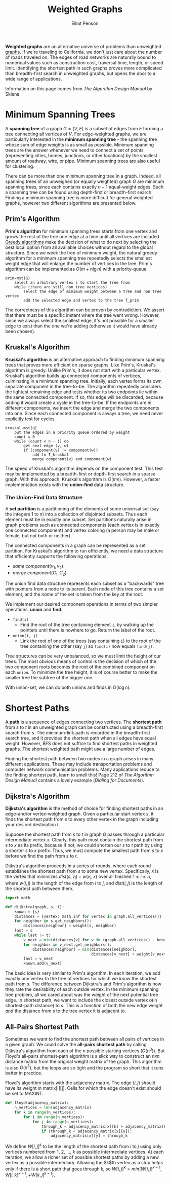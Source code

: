 #+TITLE: Weighted Graphs
#+AUTHOR: Elliot Penson

*Weighted graphs* are an alternative universe of problems than unweighted
[[file:graphs.org][graphs]]. If we're traveling to California, we don't just care about the number of
roads traveled on. The edges of road networks are naturally bound to numerical
values such as construction cost, traversal time, length, or speed
limit. Identifying the shortest path in such graphs proves more complicated than
breadth-first search in unweighted graphs, but opens the door to a wide range of
applications.

Information on this page comes from /The Algorithm Design Manual/ by Skiena.

* Minimum Spanning Trees

  A *spanning tree* of a graph $G = (V, E)$ is a subset of edges from $E$
  forming a tree connecting all vertices of $V$. For edge-weighted graphs, we
  are particularly interested in the *minimum spanning tree* - the spanning tree
  whose sum of edge weights is as small as possible. Minimum spanning trees are
  the answer whenever we need to connect a set of points (representing cities,
  homes, junctions, or other locations) by the smallest amount of roadway, wire,
  or pipe. Minimum spanning trees are also useful for clustering.

  There can be more than one minimum spanning tree in a graph. Indeed, all
  spanning trees of an unweighed (or equally weighted) graph $G$ are minimum
  spanning trees, since each contains exactly $n - 1$ equal-weight edges. Such a
  spanning tree can be found using depth-first or breadth-first search. Finding
  a minimum spanning tree is more difficult for general weighted graphs, however
  two different algorithms are presented below.

** Prim's Algorithm

   *Prim's algorithm* for minimum spanning trees starts from one vertex and
   grows the rest of the tree one edge at a time until all vertices are
   included. [[file:./greedy-algorithms.org][Greedy algorithms]] make the decision of what to do next by selecting
   the best local option from all available choices without regard to the global
   structure. Since we week the tree of minimum weight, the natural greedy
   algorithm for a minimum spanning tree repeatedly selects the smallest weight
   edge that will enlarge the number of vertices in the tree. Prim's algorithm
   can be implemented as $O(m + n\lg{n})$ with a priority-queue.

   #+BEGIN_SRC
   prim-mst(G)
       select an arbitrary vertex s to start the tree from
       while (there are still non tree vertices)
           select the edge of minimum weight between a tree and non tree vertex
           add the selected edge and vertex to the tree T_prim
   #+END_SRC

   The correctness of this algorithm can be proven by contradiction. We assert
   that there must be a specific instant where the tree went wrong. However,
   since we always select the smallest edge, it's not possible for a smaller
   edge to exist than the one we're adding (otherwise it would have already been
   chosen).

** Kruskal's Algorithm

   *Kruskal's algorithm* is an alternative approach to finding minimum spanning
   trees that proves more efficient on sparse graphs. Like Prim's, Kruskal's
   algorithm is greedy. Unlike Prim's, it does not start with a particular
   vertex. Kruskal's algorithm builds up connected components of vertices,
   culminating in a minimum spanning tree. Initially, each vertex forms its own
   separate component in the tree-to-be. The algorithm repeatedly considers the
   lightest remaining edge and tests whether its two endpoints lie within the
   same connected component. If so, this edge will be discarded, because adding
   it would create a cycle in the tree-to-be. If the endpoints are in different
   components, we insert the edge and merge the two components into one. Since
   each connected component is always a tree, we need never explicitly test for
   cycles.

   #+BEGIN_SRC
   kruskal-mst(g)
       put the edges in a priority queue ordered by weight
       count = 0
       while (count < n - 1) do
           get next edge (v, w)
           if (component(v) != component(w))
               add to T_kruskal
               merge component(v) and component(w)
   #+END_SRC

   The speed of Kruskal's algorithm depends on the component test. This test may
   be implemented by a breadth-first or depth-first search in a sparse
   graph. With this approach, Kruskal's algorithm is $O(mn)$. However, a faster
   implementation exists with the *union-find* data structure.

*** The Union-Find Data Structure

    A *set partition* is a partitioning of the elements of some universal set
    (say the integers 1 to $n$) into a collection of disjointed subsets. Thus
    each element must be in exactly one subset. Set partitions naturally arise
    in graph problems such as connected components (each vertex is in exactly
    one connected component) and vertex coloring (a person may be male or
    female, but not both or neither).

    The connected components in a graph can be represented as a set
    partition. For Kruskal's algorithm to run efficiently, we need a data
    structure that efficiently supports the following operations:

    - $same\ component(v_1, v_2)$
    - $merge\ component(C_1, C_2)$

    The union find data structure represents each subset as a "backwards" tree
    with pointers from a node to its parent. Each node of this tree contains a
    set element, and the /name/ of the set is taken from the key at the root.

    [[file:../images/union-find.png]]

    We implement our desired component operations in terms of two simpler
    operations, *union* and *find*:

    - ~find(i)~
      - Find the root of the tree containing element ~i~, by walking up the
        pointers until there is nowhere to go. Return the label of the root.
    - ~union(i, j)~
      - Link the root of one of the trees (say containing ~i~) to the root of
        the tree containing the other (say ~j~) so ~find(i)~ now equals
        ~find(j)~.

    Tree structures can be very unbalanced, so we must limit the height of our
    trees. The most obvious means of control is the decision of which of the two
    component roots becomes the root of the combined component on each
    ~union~. To minimize the tree height, it is of course better to make the
    smaller tree the subtree of the bigger one.

    With union-set, we can do both unions and finds in $O(\log{n})$.

* Shortest Paths

  A *path* is a sequence of edges connecting two vertices. The *shortest path*
  from $s$ to $t$ in an unweighted graph can be constructed using a
  breadth-first search from $s$. The minimum-link path is recorded in the
  breadth-first search tree, and it provides the shortest path when all edges
  have equal weight. However, BFS does not suffice to find shortest paths in
  weighted graphs. The shortest weighted path might use a large number of
  edges.

  Finding the shortest path between two nodes in a graph arises in many
  different applications. These may include transportation problems and computer
  network communication problems. Many applications reduce to the finding
  shortest path, learn to smell this! Page 212 of /The Algorithm Design Manual/
  contains a lovely example (/Dialing for Documents/).

** Dijkstra's Algorithm

   *Dijkstra's algorithm* is the method of choice for finding shortest paths in
   an edge-and/or vertex-weighted graph. Given a particular start vertex $s$,
   it finds the shortest path from $s$ to every other vertex in the graph
   including your desired destination $t$.

   Suppose the shortest path from $s$ to $t$ in graph $G$ passes through a
   particular intermediate vertex $x$. Clearly, this path must contain the
   shortest path from $s$ to $x$ as its prefix, because if not, we could shorten
   our $s$ to $t$ path by using a shorter $s$ to $x$ prefix. Thus, we must
   compute the smallest path from $s$ to $x$ before we find the path from $s$ to
   $t$.

   Dijkstra's algorithm proceeds in a series of rounds, where each round
   establishes the shortest path from $s$ to some new vertex. Specifically, $x$
   is the vertex that minimizes $dist(s, v_i) + w(v_i, x)$ over all finished $1
   \leq i \leq n$, where $w(i, j)$ is the length of the edge from $i$ to $j$,
   and $dist(i, j)$ is the length of the shortest path between them.

   #+BEGIN_SRC python
     import math

     def dijkstra(graph, s, t):
         known = {s}
         distances = {vertex: math.inf for vertex in graph.all_vertices()}
         for neighbor in s.get_neighbors():
             distances[neighbor] = weight(s, neighbor)
         last = s
         while last != t:
             v_next = min(distances[v] for v in (graph.all_vertices() - known))
             for neighbor in v_next.get_neighbors():
                 distances[neighbor] = min(distances[neighbor],
                                           distances[v_next] + weight(v_next, neighbor))
             last = v_next
             known.add(v_next)
   #+END_SRC

   The basic idea is very similar to Prim's algorithm. In each iteration, we add
   exactly one vertex to the tree of vertices for which we /know/ the shortest
   path from $s$. The difference between Dijkstra's and Prim's algorithm is how
   they rate the desirability of each outside vertex. In the minimum spanning
   tree problem, all we cared about was the weight of the next potential tree
   edge. In shortest path, we want to include the closest outside vertex o(in
   shortest-path distance) to $s$. This is a function of both the new edge
   weight /and/ the distance from $s$ to the tree vertex it is adjacent to.

** All-Pairs Shortest Path

   Sometimes we want to find the shortest path between all pairs of vertices in
   a given graph. We could solve the *all-pairs shortest path* by calling
   Dijkstra's algorithm from each of the $n$ possible starting vertices
   ($O(n^3)$). But Floyd's all-pairs shortest-path algorithm is a slick way to
   construct an $n x n$ distance matrix from the original weight matrix of the
   graph. This algorithm is also $O(n^3)$, but the loops are so tight and the
   program so short that it runs better in practice.

   Floyd's algorithm starts with the adjacency matrix. The edge $(i, j)$ should
   have its weight in matrix[i][j]. Cells for which the edge doesn't exist
   should be set to MAXINT.

   #+BEGIN_SRC python
     def floyd(adjacency_matrix):
         n_vertices = len(adjacency_matrix)
         for k in range(n_vertices):
             for i in range(n_vertices):
                 for j in range(n_vertices):
                     through_k = adjacency_matrix[x][k] + adjacency_matrix[k][y]
                     if (through_k < adjacency_matrix[x][y]):
                         adjacency_matrix[x][y] = through_k
   #+END_SRC

   We define $W[i, j]^k$ to be the length of the shortest path from $i$ to $j$
   using only vertices numbered from 1, 2, ..., $k$ as possible intermediate
   vertices. At each iteration, we allow a richer set of possible shortest
   paths by adding a new vertex as a possible intermediary. Allowing the $k$th
   vertex as a stop helps only if there is a short path that goes through $k$,
   so $W[i, j]^k = min(W[i, j]^{k - 1}, W[i, k]^{k - 1},  + W[k, j]^{k - 1})$.
